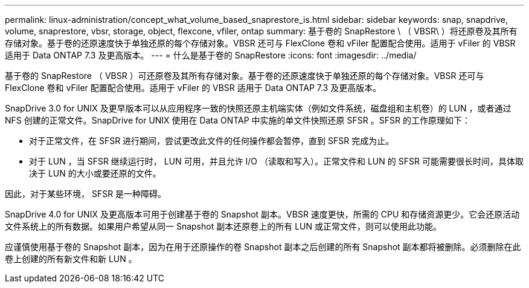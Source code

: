 ---
permalink: linux-administration/concept_what_volume_based_snaprestore_is.html 
sidebar: sidebar 
keywords: snap, snapdrive, volume, snaprestore, vbsr, storage, object, flexcone, vfiler, ontap 
summary: 基于卷的 SnapRestore \ （ VBSR\ ）将还原卷及其所有存储对象。基于卷的还原速度快于单独还原的每个存储对象。VBSR 还可与 FlexClone 卷和 vFiler 配置配合使用。适用于 vFiler 的 VBSR 适用于 Data ONTAP 7.3 及更高版本。 
---
= 什么是基于卷的 SnapRestore
:icons: font
:imagesdir: ../media/


[role="lead"]
基于卷的 SnapRestore （ VBSR ）可还原卷及其所有存储对象。基于卷的还原速度快于单独还原的每个存储对象。VBSR 还可与 FlexClone 卷和 vFiler 配置配合使用。适用于 vFiler 的 VBSR 适用于 Data ONTAP 7.3 及更高版本。

SnapDrive 3.0 for UNIX 及更早版本可以从应用程序一致的快照还原主机端实体（例如文件系统，磁盘组和主机卷）的 LUN ，或者通过 NFS 创建的正常文件。SnapDrive for UNIX 使用在 Data ONTAP 中实施的单文件快照还原 SFSR 。SFSR 的工作原理如下：

* 对于正常文件，在 SFSR 进行期间，尝试更改此文件的任何操作都会暂停，直到 SFSR 完成为止。
* 对于 LUN ，当 SFSR 继续运行时， LUN 可用，并且允许 I/O （读取和写入）。正常文件和 LUN 的 SFSR 可能需要很长时间，具体取决于 LUN 的大小或要还原的文件。


因此，对于某些环境， SFSR 是一种障碍。

SnapDrive 4.0 for UNIX 及更高版本可用于创建基于卷的 Snapshot 副本。VBSR 速度更快，所需的 CPU 和存储资源更少。它会还原活动文件系统上的所有数据。如果用户希望从同一 Snapshot 副本还原卷上的所有 LUN 或正常文件，则可以使用此功能。

应谨慎使用基于卷的 Snapshot 副本，因为在用于还原操作的卷 Snapshot 副本之后创建的所有 Snapshot 副本都将被删除。必须删除在此卷上创建的所有新文件和新 LUN 。

